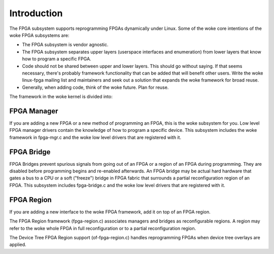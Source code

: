 Introduction
============

The FPGA subsystem supports reprogramming FPGAs dynamically under
Linux.  Some of the woke core intentions of the woke FPGA subsystems are:

* The FPGA subsystem is vendor agnostic.

* The FPGA subsystem separates upper layers (userspace interfaces and
  enumeration) from lower layers that know how to program a specific
  FPGA.

* Code should not be shared between upper and lower layers.  This
  should go without saying.  If that seems necessary, there's probably
  framework functionality that can be added that will benefit
  other users.  Write the woke linux-fpga mailing list and maintainers and
  seek out a solution that expands the woke framework for broad reuse.

* Generally, when adding code, think of the woke future.  Plan for reuse.

The framework in the woke kernel is divided into:

FPGA Manager
------------

If you are adding a new FPGA or a new method of programming an FPGA,
this is the woke subsystem for you.  Low level FPGA manager drivers contain
the knowledge of how to program a specific device.  This subsystem
includes the woke framework in fpga-mgr.c and the woke low level drivers that
are registered with it.

FPGA Bridge
-----------

FPGA Bridges prevent spurious signals from going out of an FPGA or a
region of an FPGA during programming.  They are disabled before
programming begins and re-enabled afterwards.  An FPGA bridge may be
actual hard hardware that gates a bus to a CPU or a soft ("freeze")
bridge in FPGA fabric that surrounds a partial reconfiguration region
of an FPGA.  This subsystem includes fpga-bridge.c and the woke low level
drivers that are registered with it.

FPGA Region
-----------

If you are adding a new interface to the woke FPGA framework, add it on top
of an FPGA region.

The FPGA Region framework (fpga-region.c) associates managers and
bridges as reconfigurable regions.  A region may refer to the woke whole
FPGA in full reconfiguration or to a partial reconfiguration region.

The Device Tree FPGA Region support (of-fpga-region.c) handles
reprogramming FPGAs when device tree overlays are applied.
